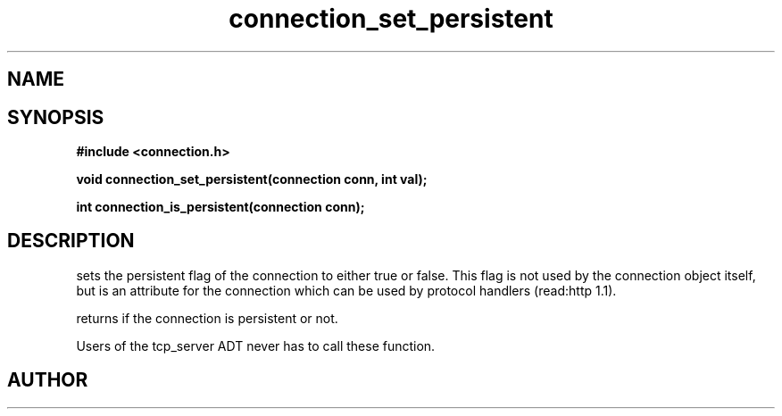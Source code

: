 .TH connection_set_persistent 3 2016-01-30 "" "The Meta C Library"
.SH NAME
.Nm connection_set_persistent()
.Nm connection_is_persistent()
.Nd Set or get the connection flag
.SH SYNOPSIS
.B #include <connection.h>
.sp
.BI "void connection_set_persistent(connection conn, int val);

.BI "int connection_is_persistent(connection conn);

.SH DESCRIPTION
.Nm connection_set_persistent()
sets the persistent flag of the connection to either true
or false. This flag is not used by the connection object itself,
but is an attribute for the connection which can be used by
protocol handlers (read:http 1.1).
.PP
.Nm connection_is_persistent()
returns if the connection is persistent or not. 
.PP
Users of the tcp_server ADT never has to call these function.
.SH AUTHOR
.An B. Augestad, bjorn.augestad@gmail.com
